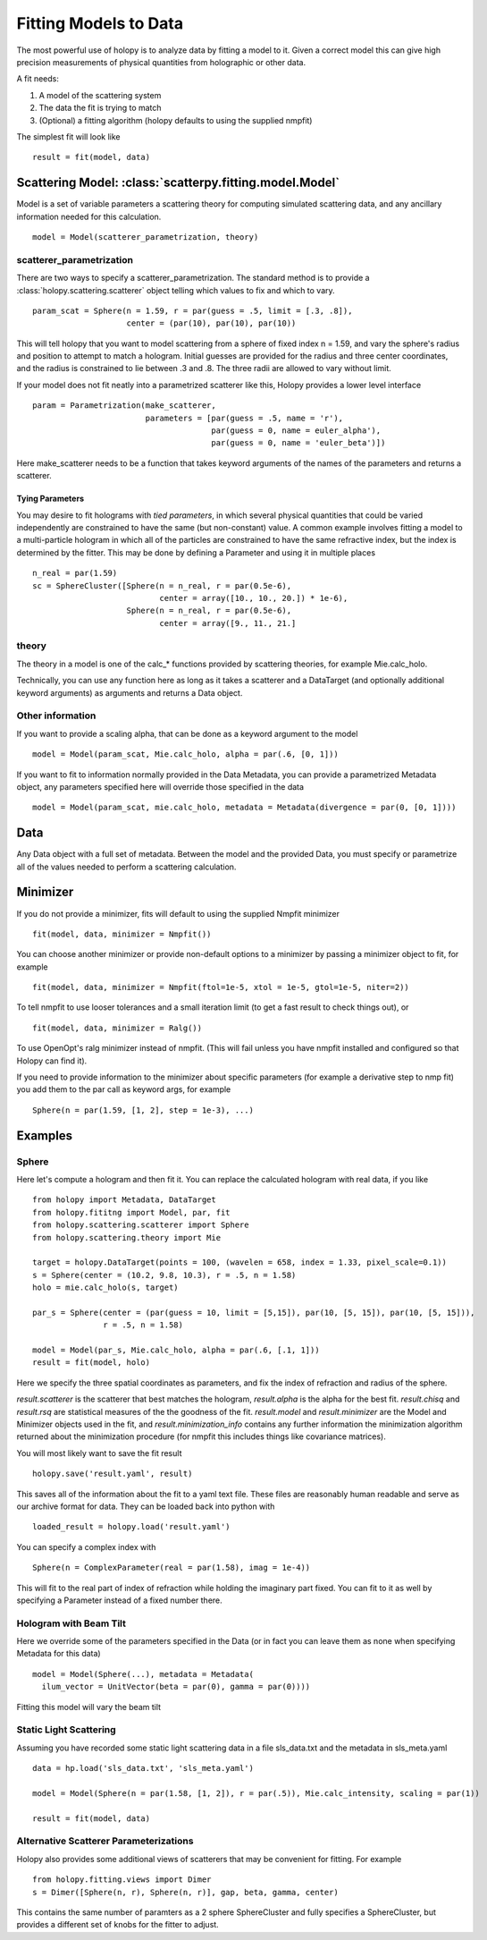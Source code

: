 **********************
Fitting Models to Data
**********************

The most powerful use of holopy is to analyze data by fitting a model to it.  Given a correct model this can give high precision measurements of physical quantities from holographic or other data.

A fit needs:

1) A model of the scattering system
   
2) The data the fit is trying to match
   
3) (Optional) a fitting algorithm (holopy defaults to using the supplied nmpfit)

The simplest fit will look like ::

  result = fit(model, data)

Scattering Model: :class:`scatterpy.fitting.model.Model`
========================================================

Model is a set of variable parameters a scattering theory for computing simulated scattering data, and any ancillary information needed for this calculation.  ::

  model = Model(scatterer_parametrization, theory)

scatterer_parametrization
-------------------------

There are two ways to specify a scatterer_parametrization.  The standard method is to provide a :class:`holopy.scattering.scatterer` object telling which values to fix and which to vary. ::

  param_scat = Sphere(n = 1.59, r = par(guess = .5, limit = [.3, .8]),
                      center = (par(10), par(10), par(10))

This will tell holopy that you want to model scattering from a sphere of fixed index n = 1.59, and vary the sphere's radius and position to attempt to match a hologram.  Initial guesses are provided for the radius and three center coordinates, and the radius is constrained to lie between .3 and .8.  The three radii are allowed to vary without limit.

If your model does not fit neatly into a parametrized scatterer like this, Holopy provides a lower level interface ::

  param = Parametrization(make_scatterer,
                          parameters = [par(guess = .5, name = 'r'),
                                        par(guess = 0, name = euler_alpha'),
                                        par(guess = 0, name = 'euler_beta')])

Here make_scatterer needs to be a function that takes keyword arguments of the names of the parameters and returns a scatterer.

Tying Parameters
~~~~~~~~~~~~~~~~
You may desire to fit holograms with *tied parameters*, in which several 
physical quantities that could be varied independently are constrained to have
the same (but non-constant) value. A common example involves fitting a model
to a multi-particle hologram in which all of the particles are constrained to
have the same refractive index, but the index is determined by the fitter.
This may be done by defining a Parameter and using it in multiple places ::
  
  n_real = par(1.59)
  sc = SphereCluster([Sphere(n = n_real, r = par(0.5e-6), 
                             center = array([10., 10., 20.]) * 1e-6),
                      Sphere(n = n_real, r = par(0.5e-6),
                             center = array([9., 11., 21.]

theory
------

The theory in a model is one of the calc_* functions provided by scattering theories, for example Mie.calc_holo.

Technically, you can use any function here as long as it takes a scatterer and a DataTarget (and optionally additional keyword arguments) as arguments and returns a Data object.

Other information
-----------------

If you want to provide a scaling alpha, that can be done as a keyword argument to the model ::
  
  model = Model(param_scat, Mie.calc_holo, alpha = par(.6, [0, 1]))

If you want to fit to information normally provided in the Data Metadata, you can provide a parametrized Metadata object, any parameters specified here will override those specified in the data ::

  model = Model(param_scat, mie.calc_holo, metadata = Metadata(divergence = par(0, [0, 1])))

Data
====

Any Data object with a full set of metadata.  Between the model and the provided Data, you must specify or parametrize all of the values needed to perform a scattering calculation.

Minimizer
=========

If you do not provide a minimizer, fits will default to using the supplied Nmpfit minimizer ::

  fit(model, data, minimizer = Nmpfit())

You can choose another minimizer or provide non-default options to a minimizer by passing a minimizer object to fit, for example ::

  fit(model, data, minimizer = Nmpfit(ftol=1e-5, xtol = 1e-5, gtol=1e-5, niter=2))

To tell nmpfit to use looser tolerances and a small iteration limit (to get a fast result to check things out), or ::

  fit(model, data, minimizer = Ralg())

To use OpenOpt's ralg minimizer instead of nmpfit.  (This will fail unless you have nmpfit installed and configured so that Holopy can find it).  

If you need to provide information to the minimizer about specific parameters (for example a derivative step to nmp fit) you add them to the par call as keyword args, for example ::

  Sphere(n = par(1.59, [1, 2], step = 1e-3), ...)

Examples
========

Sphere
------

Here let's compute a hologram and then fit it.  You can replace the
calculated hologram with real data, if you like ::

   from holopy import Metadata, DataTarget
   from holopy.fititng import Model, par, fit
   from holopy.scattering.scatterer import Sphere
   from holopy.scattering.theory import Mie

   target = holopy.DataTarget(points = 100, (wavelen = 658, index = 1.33, pixel_scale=0.1))
   s = Sphere(center = (10.2, 9.8, 10.3), r = .5, n = 1.58)
   holo = mie.calc_holo(s, target)

   par_s = Sphere(center = (par(guess = 10, limit = [5,15]), par(10, [5, 15]), par(10, [5, 15])),
                  r = .5, n = 1.58)

   model = Model(par_s, Mie.calc_holo, alpha = par(.6, [.1, 1]))
   result = fit(model, holo)

Here we specify the three spatial coordinates as parameters, and fix
the index of refraction and radius of the sphere.

`result.scatterer` is the scatterer that best matches the hologram,
`result.alpha` is the alpha for the best fit.  `result.chisq` and
`result.rsq` are statistical measures of the the goodness of the fit.
`result.model` and `result.minimizer` are the Model and Minimizer
objects used in the fit, and `result.minimization_info` contains any
further information the minimization algorithm returned about the
minimization procedure (for nmpfit this includes things like covariance
matrices). 

You will most likely want to save the fit result ::

  holopy.save('result.yaml', result)

This saves all of the information about the fit to a yaml text
file.  These files are reasonably human readable and serve as our archive format for data.  They can be loaded back into python with ::

  loaded_result = holopy.load('result.yaml')

You can specify a complex index with ::

  Sphere(n = ComplexParameter(real = par(1.58), imag = 1e-4))

This will fit to the real part of index of refraction while holding the imaginary part fixed.  You can fit to it as well by specifying a Parameter instead of a fixed number there.  

Hologram with Beam Tilt
-----------------------

Here we override some of the parameters specified in the Data (or in fact you can leave them as none when specifying Metadata for this data) ::

  model = Model(Sphere(...), metadata = Metadata(
    ilum_vector = UnitVector(beta = par(0), gamma = par(0))))

Fitting this model will vary the beam tilt

Static Light Scattering
-----------------------

Assuming you have recorded some static light scattering data in a file sls_data.txt and the metadata in sls_meta.yaml ::

  data = hp.load('sls_data.txt', 'sls_meta.yaml')

  model = Model(Sphere(n = par(1.58, [1, 2]), r = par(.5)), Mie.calc_intensity, scaling = par(1))

  result = fit(model, data)

Alternative Scatterer Parameterizations
---------------------------------------

Holopy also provides some additional views of scatterers that may be convenient for fitting.  For example ::

  from holopy.fitting.views import Dimer
  s = Dimer([Sphere(n, r), Sphere(n, r)], gap, beta, gamma, center)

This contains the same number of paramters as a 2 sphere SphereCluster and fully specifies a SphereCluster, but provides a different set of knobs for the fitter to adjust.  
